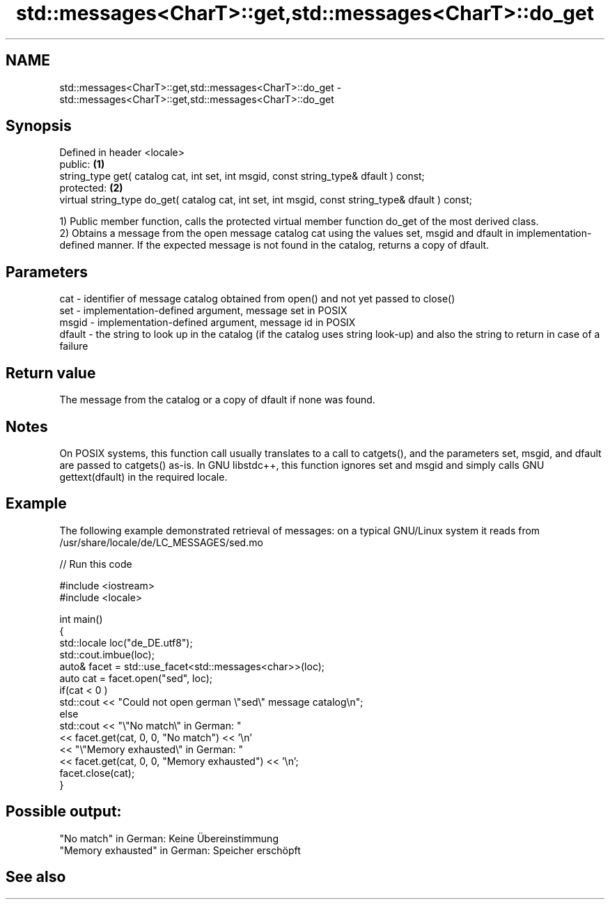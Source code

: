 .TH std::messages<CharT>::get,std::messages<CharT>::do_get 3 "2020.03.24" "http://cppreference.com" "C++ Standard Libary"
.SH NAME
std::messages<CharT>::get,std::messages<CharT>::do_get \- std::messages<CharT>::get,std::messages<CharT>::do_get

.SH Synopsis

  Defined in header <locale>
  public:                                                                                         \fB(1)\fP
  string_type get( catalog cat, int set, int msgid, const string_type& dfault ) const;
  protected:                                                                                      \fB(2)\fP
  virtual string_type do_get( catalog cat, int set, int msgid, const string_type& dfault ) const;

  1) Public member function, calls the protected virtual member function do_get of the most derived class.
  2) Obtains a message from the open message catalog cat using the values set, msgid and dfault in implementation-defined manner. If the expected message is not found in the catalog, returns a copy of dfault.

.SH Parameters


  cat    - identifier of message catalog obtained from open() and not yet passed to close()
  set    - implementation-defined argument, message set in POSIX
  msgid  - implementation-defined argument, message id in POSIX
  dfault - the string to look up in the catalog (if the catalog uses string look-up) and also the string to return in case of a failure


.SH Return value

  The message from the catalog or a copy of dfault if none was found.

.SH Notes

  On POSIX systems, this function call usually translates to a call to catgets(), and the parameters set, msgid, and dfault are passed to catgets() as-is. In GNU libstdc++, this function ignores set and msgid and simply calls GNU gettext(dfault) in the required locale.

.SH Example

  The following example demonstrated retrieval of messages: on a typical GNU/Linux system it reads from /usr/share/locale/de/LC_MESSAGES/sed.mo
  
// Run this code

    #include <iostream>
    #include <locale>

    int main()
    {
        std::locale loc("de_DE.utf8");
        std::cout.imbue(loc);
        auto& facet = std::use_facet<std::messages<char>>(loc);
        auto cat = facet.open("sed", loc);
        if(cat < 0 )
            std::cout << "Could not open german \\"sed\\" message catalog\\n";
        else
            std::cout << "\\"No match\\" in German: "
                      << facet.get(cat, 0, 0, "No match") << '\\n'
                      << "\\"Memory exhausted\\" in German: "
                      << facet.get(cat, 0, 0, "Memory exhausted") << '\\n';
        facet.close(cat);
    }

.SH Possible output:

    "No match" in German: Keine Übereinstimmung
    "Memory exhausted" in German: Speicher erschöpft


.SH See also






